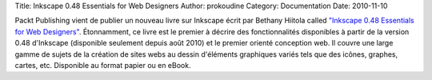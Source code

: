 Title: Inkscape 0.48 Essentials for Web Designers
Author: prokoudine
Category: Documentation
Date: 2010-11-10

Packt Publishing vient de publier un nouveau livre sur Inkscape écrit par
Bethany Hiitola called `"Inkscape 0.48 Essentials for Web Designers"`_.
Étonnamment, ce livre est le premier à décrire des fonctionnalités disponibles
à partir de la version 0.48 d'Inkscape (disponible seulement depuis août 2010)
et le premier orienté conception web. Il couvre une large gamme de sujets de
la création de sites webs au dessin d'éléments graphiques variés tels que des
icônes, graphes, cartes, etc. Disponible au format papier ou en eBook.

.. _"Inkscape 0.48 Essentials for Web Designers":
   https://www.packtpub.com/inkscape-0-48-essentials-for-web-designers/book
